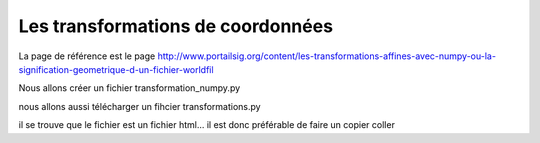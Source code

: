 **********************************
Les transformations de coordonnées
**********************************

La page de référence est le page 
http://www.portailsig.org/content/les-transformations-affines-avec-numpy-ou-la-signification-geometrique-d-un-fichier-worldfil

Nous allons créer un fichier transformation_numpy.py

nous allons aussi télécharger un fihcier transformations.py

.. code::
  wget http://http://www.lfd.uci.edu/~gohlke/code/transformations.py.html

il se trouve que le fichier est un fichier html...
il est donc préférable de faire un copier coller


